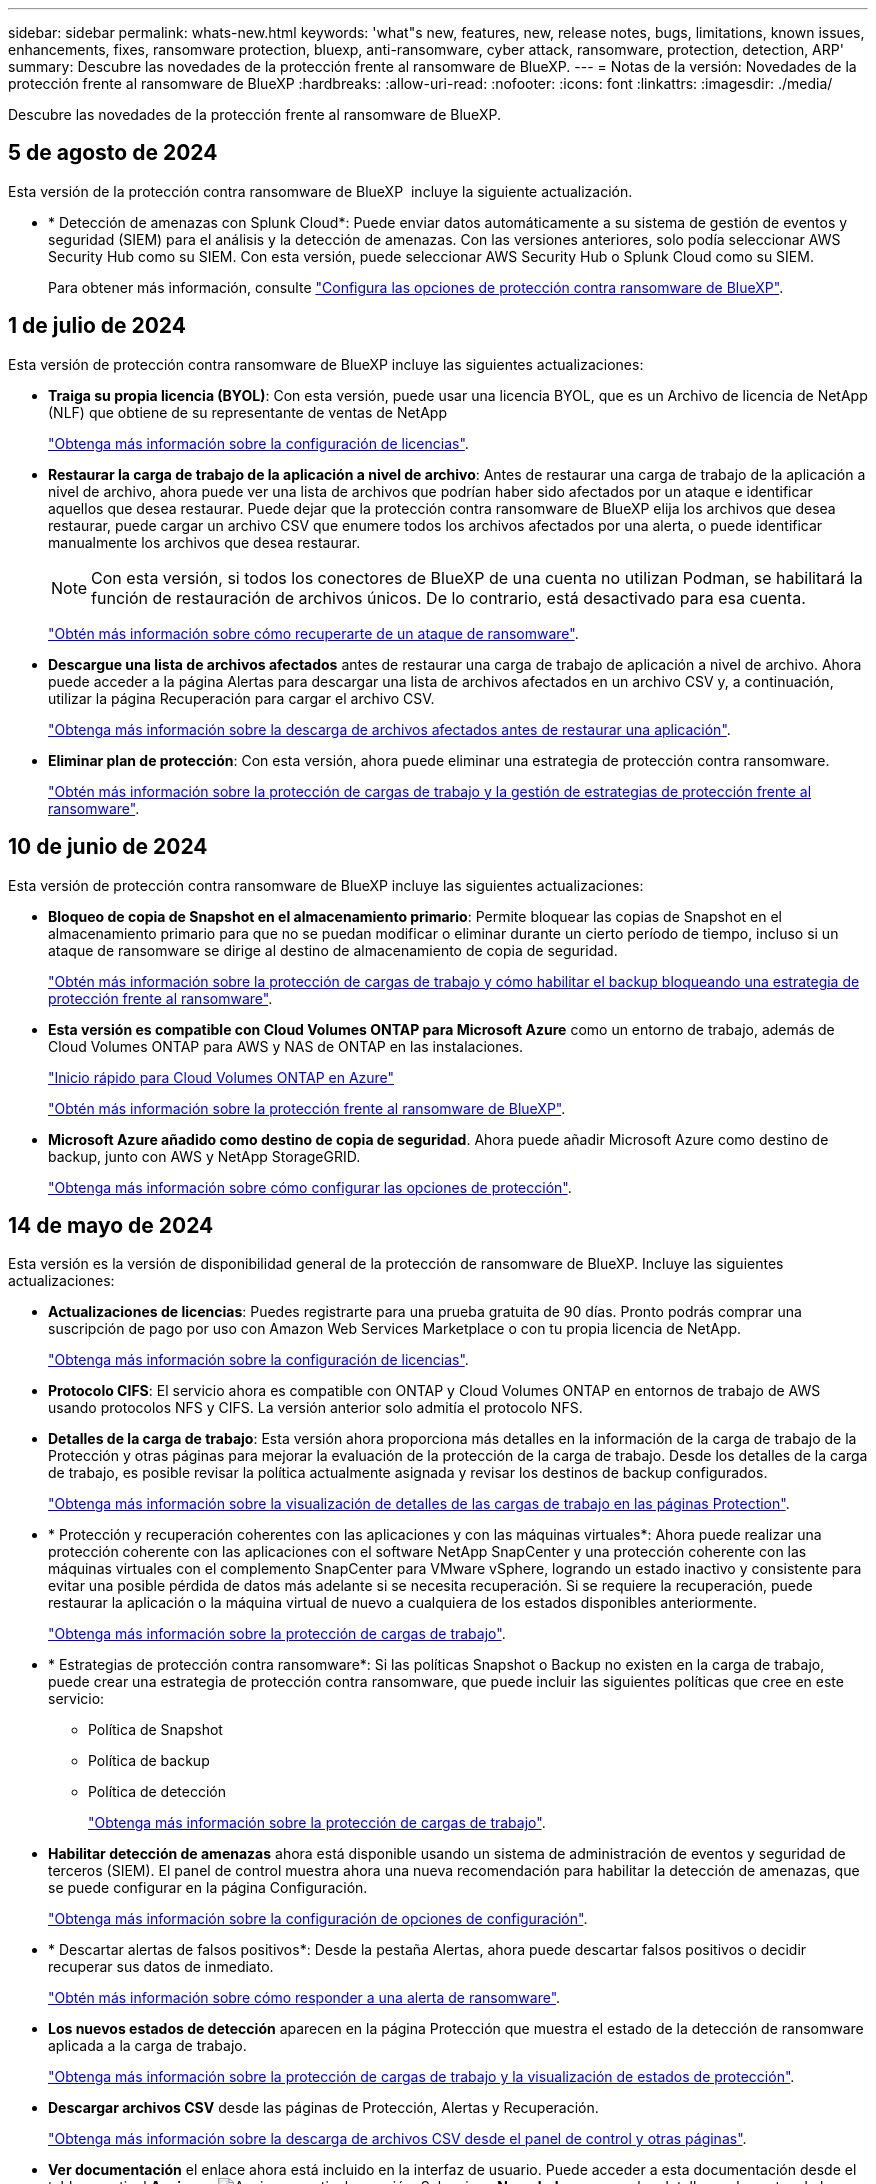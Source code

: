 ---
sidebar: sidebar 
permalink: whats-new.html 
keywords: 'what"s new, features, new, release notes, bugs, limitations, known issues, enhancements, fixes, ransomware protection, bluexp, anti-ransomware, cyber attack, ransomware, protection, detection, ARP' 
summary: Descubre las novedades de la protección frente al ransomware de BlueXP. 
---
= Notas de la versión: Novedades de la protección frente al ransomware de BlueXP
:hardbreaks:
:allow-uri-read: 
:nofooter: 
:icons: font
:linkattrs: 
:imagesdir: ./media/


[role="lead"]
Descubre las novedades de la protección frente al ransomware de BlueXP.



== 5 de agosto de 2024

Esta versión de la protección contra ransomware de BlueXP  incluye la siguiente actualización.

* * Detección de amenazas con Splunk Cloud*: Puede enviar datos automáticamente a su sistema de gestión de eventos y seguridad (SIEM) para el análisis y la detección de amenazas. Con las versiones anteriores, solo podía seleccionar AWS Security Hub como su SIEM. Con esta versión, puede seleccionar AWS Security Hub o Splunk Cloud como su SIEM.
+
Para obtener más información, consulte link:rp-use-settings.html["Configura las opciones de protección contra ransomware de BlueXP"].





== 1 de julio de 2024

Esta versión de protección contra ransomware de BlueXP incluye las siguientes actualizaciones:

* *Traiga su propia licencia (BYOL)*: Con esta versión, puede usar una licencia BYOL, que es un Archivo de licencia de NetApp (NLF) que obtiene de su representante de ventas de NetApp
+
https://docs.netapp.com/us-en/bluexp-ransomware-protection/rp-start-licenses.html["Obtenga más información sobre la configuración de licencias"].

* *Restaurar la carga de trabajo de la aplicación a nivel de archivo*: Antes de restaurar una carga de trabajo de la aplicación a nivel de archivo, ahora puede ver una lista de archivos que podrían haber sido afectados por un ataque e identificar aquellos que desea restaurar. Puede dejar que la protección contra ransomware de BlueXP elija los archivos que desea restaurar, puede cargar un archivo CSV que enumere todos los archivos afectados por una alerta, o puede identificar manualmente los archivos que desea restaurar.
+

NOTE: Con esta versión, si todos los conectores de BlueXP de una cuenta no utilizan Podman, se habilitará la función de restauración de archivos únicos. De lo contrario, está desactivado para esa cuenta.

+
https://docs.netapp.com/us-en/bluexp-ransomware-protection/rp-use-recover.html["Obtén más información sobre cómo recuperarte de un ataque de ransomware"].

* *Descargue una lista de archivos afectados* antes de restaurar una carga de trabajo de aplicación a nivel de archivo. Ahora puede acceder a la página Alertas para descargar una lista de archivos afectados en un archivo CSV y, a continuación, utilizar la página Recuperación para cargar el archivo CSV.
+
https://docs.netapp.com/us-en/bluexp-ransomware-protection/rp-use-recover.html["Obtenga más información sobre la descarga de archivos afectados antes de restaurar una aplicación"].

* *Eliminar plan de protección*: Con esta versión, ahora puede eliminar una estrategia de protección contra ransomware.
+
https://docs.netapp.com/us-en/bluexp-ransomware-protection/rp-use-protect.html["Obtén más información sobre la protección de cargas de trabajo y la gestión de estrategias de protección frente al ransomware"].





== 10 de junio de 2024

Esta versión de protección contra ransomware de BlueXP incluye las siguientes actualizaciones:

* *Bloqueo de copia de Snapshot en el almacenamiento primario*: Permite bloquear las copias de Snapshot en el almacenamiento primario para que no se puedan modificar o eliminar durante un cierto período de tiempo, incluso si un ataque de ransomware se dirige al destino de almacenamiento de copia de seguridad.
+
https://docs.netapp.com/us-en/bluexp-ransomware-protection/rp-use-protect.html["Obtén más información sobre la protección de cargas de trabajo y cómo habilitar el backup bloqueando una estrategia de protección frente al ransomware"].

* *Esta versión es compatible con Cloud Volumes ONTAP para Microsoft Azure* como un entorno de trabajo, además de Cloud Volumes ONTAP para AWS y NAS de ONTAP en las instalaciones.
+
https://docs.netapp.com/us-en/bluexp-cloud-volumes-ontap/task-getting-started-azure.html["Inicio rápido para Cloud Volumes ONTAP en Azure"^]

+
https://docs.netapp.com/us-en/bluexp-ransomware-protection/concept-ransomware-protection.html["Obtén más información sobre la protección frente al ransomware de BlueXP"].



* *Microsoft Azure añadido como destino de copia de seguridad*. Ahora puede añadir Microsoft Azure como destino de backup, junto con AWS y NetApp StorageGRID.
+
https://docs.netapp.com/us-en/bluexp-ransomware-protection/rp-use-settings.html["Obtenga más información sobre cómo configurar las opciones de protección"].





== 14 de mayo de 2024

Esta versión es la versión de disponibilidad general de la protección de ransomware de BlueXP. Incluye las siguientes actualizaciones:

* *Actualizaciones de licencias*: Puedes registrarte para una prueba gratuita de 90 días. Pronto podrás comprar una suscripción de pago por uso con Amazon Web Services Marketplace o con tu propia licencia de NetApp.
+
https://docs.netapp.com/us-en/bluexp-ransomware-protection/rp-start-licenses.html["Obtenga más información sobre la configuración de licencias"].

* *Protocolo CIFS*: El servicio ahora es compatible con ONTAP y Cloud Volumes ONTAP en entornos de trabajo de AWS usando protocolos NFS y CIFS. La versión anterior solo admitía el protocolo NFS.
* *Detalles de la carga de trabajo*: Esta versión ahora proporciona más detalles en la información de la carga de trabajo de la Protección y otras páginas para mejorar la evaluación de la protección de la carga de trabajo. Desde los detalles de la carga de trabajo, es posible revisar la política actualmente asignada y revisar los destinos de backup configurados.
+
https://docs.netapp.com/us-en/bluexp-ransomware-protection/rp-use-protect.html["Obtenga más información sobre la visualización de detalles de las cargas de trabajo en las páginas Protection"].

* * Protección y recuperación coherentes con las aplicaciones y con las máquinas virtuales*: Ahora puede realizar una protección coherente con las aplicaciones con el software NetApp SnapCenter y una protección coherente con las máquinas virtuales con el complemento SnapCenter para VMware vSphere, logrando un estado inactivo y consistente para evitar una posible pérdida de datos más adelante si se necesita recuperación. Si se requiere la recuperación, puede restaurar la aplicación o la máquina virtual de nuevo a cualquiera de los estados disponibles anteriormente.
+
https://docs.netapp.com/us-en/bluexp-ransomware-protection/rp-use-protect.html["Obtenga más información sobre la protección de cargas de trabajo"].

* * Estrategias de protección contra ransomware*: Si las políticas Snapshot o Backup no existen en la carga de trabajo, puede crear una estrategia de protección contra ransomware, que puede incluir las siguientes políticas que cree en este servicio:
+
** Política de Snapshot
** Política de backup
** Política de detección
+
https://docs.netapp.com/us-en/bluexp-ransomware-protection/rp-use-protect.html["Obtenga más información sobre la protección de cargas de trabajo"].



* *Habilitar detección de amenazas* ahora está disponible usando un sistema de administración de eventos y seguridad de terceros (SIEM). El panel de control muestra ahora una nueva recomendación para habilitar la detección de amenazas, que se puede configurar en la página Configuración.
+
https://docs.netapp.com/us-en/bluexp-ransomware-protection/rp-use-settings.html["Obtenga más información sobre la configuración de opciones de configuración"].

* * Descartar alertas de falsos positivos*: Desde la pestaña Alertas, ahora puede descartar falsos positivos o decidir recuperar sus datos de inmediato.
+
https://docs.netapp.com/us-en/bluexp-ransomware-protection/rp-use-alert.html["Obtén más información sobre cómo responder a una alerta de ransomware"].

* *Los nuevos estados de detección* aparecen en la página Protección que muestra el estado de la detección de ransomware aplicada a la carga de trabajo.
+
https://docs.netapp.com/us-en/bluexp-ransomware-protection/rp-use-protect.html["Obtenga más información sobre la protección de cargas de trabajo y la visualización de estados de protección"].

* *Descargar archivos CSV* desde las páginas de Protección, Alertas y Recuperación.
+
https://docs.netapp.com/us-en/bluexp-ransomware-protection/rp-use-reports.html["Obtenga más información sobre la descarga de archivos CSV desde el panel de control y otras páginas"].

* *Ver documentación* el enlace ahora está incluido en la interfaz de usuario. Puede acceder a esta documentación desde el tablero vertical *Acciones* image:button-actions-vertical.png["Acciones verticales"] opción. Selecciona *Novedades* para ver los detalles en las notas de la versión o *Documentación* para ver la página principal de la documentación de protección contra ransomware de BlueXP.
* *Copia de seguridad y recuperación de BlueXP*: El servicio de copia de seguridad y recuperación de BlueXP ya no necesita estar habilitado en el entorno de trabajo. Consulte link:rp-start-prerequisites.html["requisitos previos"]. El servicio de protección frente a ransomware de BlueXP ayuda a configurar un destino de backup mediante la opción Configuración. Consulte link:rp-use-settings.html["Configurar ajustes"].
* *Opción de configuración*: Ahora puedes configurar destinos de copia de seguridad en Configuración de protección contra ransomware de BlueXP.
+
https://docs.netapp.com/us-en/bluexp-ransomware-protection/rp-use-settings.html["Obtenga más información sobre la configuración de opciones de configuración"].





== 5 de marzo de 2024

Esta versión previa de la protección contra ransomware de BlueXP incluye las siguientes actualizaciones:

* *Gestión de políticas de protección*: Además de usar políticas predefinidas, ahora puedes crear políticas. https://docs.netapp.com/us-en/bluexp-ransomware-protection/rp-use-protect.html["Obtenga más información sobre la gestión de políticas"].
* *Inmutabilidad en almacenamiento secundario (DataLock)*: Ahora puede hacer que la copia de seguridad sea inmutable en el almacenamiento secundario usando la tecnología NetApp DataLock en el almacén de objetos. https://docs.netapp.com/us-en/bluexp-ransomware-protection/rp-use-protect.html["Obtén más información sobre la creación de políticas de protección"].
* *Copia de seguridad automática en NetApp StorageGRID*: Además de usar AWS, ahora puede elegir StorageGRID como destino de copia de seguridad. https://docs.netapp.com/us-en/bluexp-ransomware-protection/rp-use-settings.html["Obtenga más información sobre la configuración de destinos de backup"].
* *Características adicionales para investigar posibles ataques*: Ahora puedes ver más detalles forenses para investigar el posible ataque detectado. https://docs.netapp.com/us-en/bluexp-ransomware-protection/rp-use-alert.html["Más información sobre cómo responder a una alerta de ransomware detectada"].
* *Proceso de recuperación*. Se mejoró el proceso de recuperación. Ahora puede recuperar volumen por volumen o todos los volúmenes de una carga de trabajo. https://docs.netapp.com/us-en/bluexp-ransomware-protection/rp-use-recover.html["Descubre cómo recuperarse de un ataque de ransomware (después de que se hayan neutralizado los incidentes)"].


https://docs.netapp.com/us-en/bluexp-ransomware-protection/concept-ransomware-protection.html["Obtén más información sobre la protección frente al ransomware de BlueXP"].



== 6 de octubre de 2023

El servicio de protección frente al ransomware de BlueXP es una solución de SaaS que protege datos, detecta posibles ataques y recupera datos desde un ataque de ransomware.

Para la versión de vista previa, el servicio protege las cargas de trabajo basadas en aplicaciones de Oracle, MySQL, almacenes de datos de máquinas virtuales y recursos compartidos de archivos en el almacenamiento NAS en las instalaciones, así como Cloud Volumes ONTAP en AWS (mediante el protocolo NFS) en las cuentas de BlueXP de forma individual y crea backups de los datos en el almacenamiento en cloud de Amazon Web Services.

El servicio de protección frente a ransomware de BlueXP ofrece un uso completo de diversas tecnologías de NetApp para que su administrador de seguridad de datos o el ingeniero de operaciones de seguridad puedan lograr los siguientes objetivos:

* Mira la protección contra ransomware en todas tus cargas de trabajo de un vistazo.
* Obtenga información sobre las recomendaciones de protección frente al ransomware
* Mejora la postura de protección basándose en las recomendaciones de protección frente al ransomware de BlueXP.
* Asigna políticas de protección frente al ransomware para proteger tus principales cargas de trabajo y datos de alto riesgo frente a ataques de ransomware.
* Supervise el estado de sus cargas de trabajo frente a ataques de ransomware y busque anomalías en los datos.
* Evalúa rápidamente el impacto de los incidentes de ransomware en tu carga de trabajo.
* Recupérese de forma inteligente de los incidentes de ransomware restaurando los datos y garantizando que no se produzca la reinfección de los datos almacenados.


https://docs.netapp.com/us-en/bluexp-ransomware-protection/concept-ransomware-protection.html["Obtén más información sobre la protección frente al ransomware de BlueXP"].
